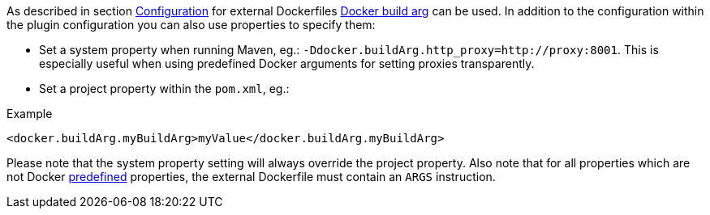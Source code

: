 [[property-buildargs]]
As described in section <<build-configuration,Configuration>> for external Dockerfiles https://docs.docker.com/engine/reference/commandline/build/#set-build-time-variables-build-arg[Docker build arg] can be used. In addition to the
configuration within the plugin configuration you can also use properties to specify them:

* Set a system property when running Maven, eg.: `-Ddocker.buildArg.http_proxy=http://proxy:8001`. This is especially
useful when using predefined Docker arguments for setting proxies transparently.
* Set a project property within the `pom.xml`, eg.:

.Example
[source,xml,indent=0,subs="verbatim,quotes,attributes"]
----
  <docker.buildArg.myBuildArg>myValue</docker.buildArg.myBuildArg>
----

Please note that the system property setting will always override the project property. Also note that for all properties which are not Docker https://docs.docker.com/engine/reference/builder/#arg[predefined] properties, the external Dockerfile must contain an `ARGS` instruction.

